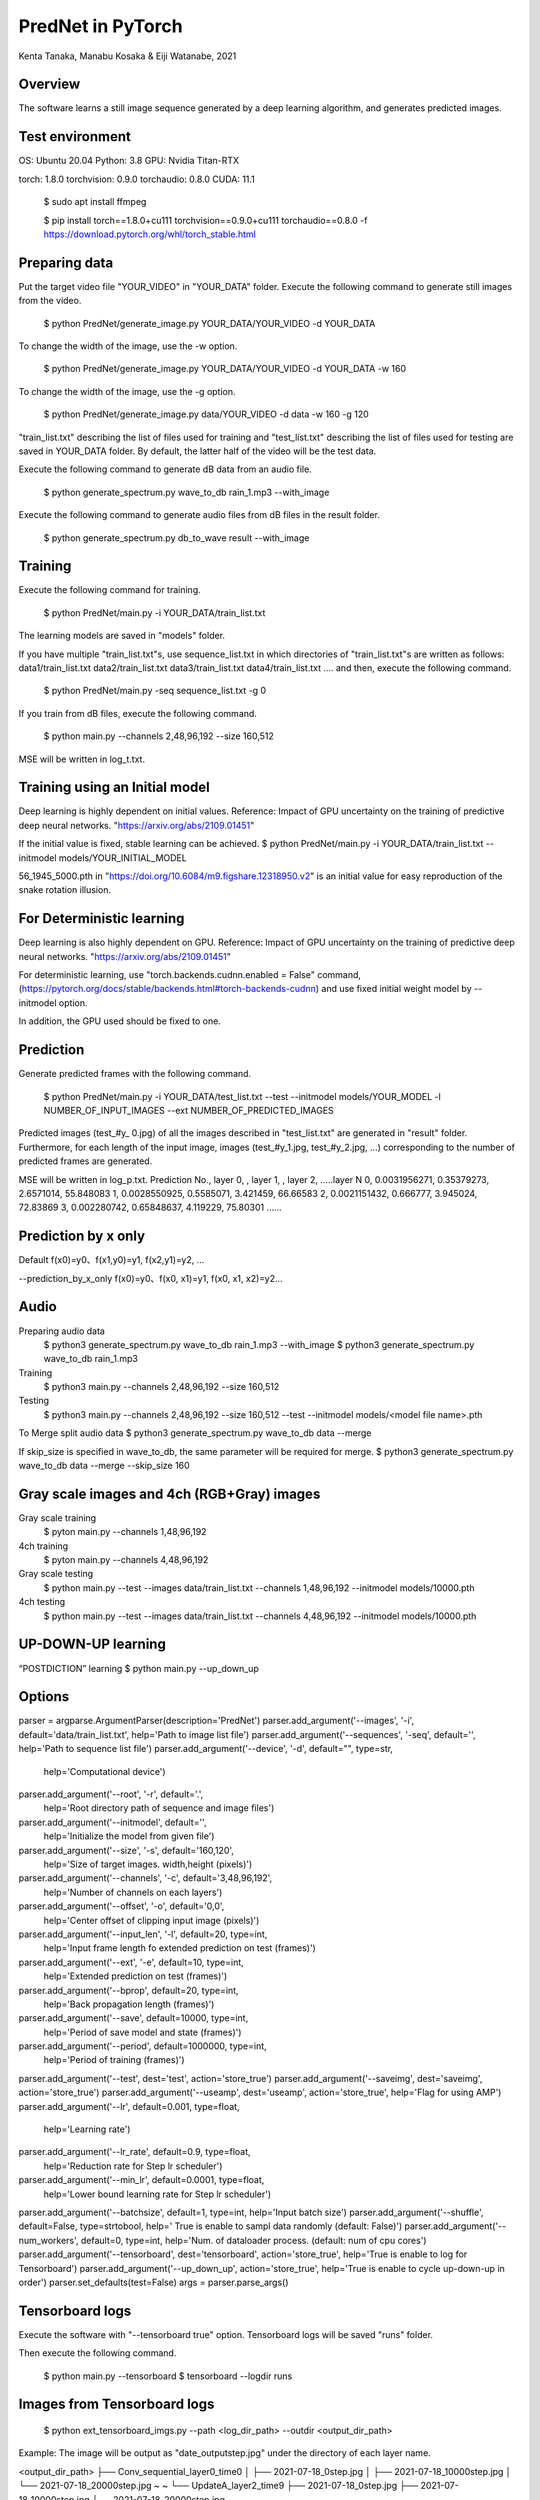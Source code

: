 PredNet in PyTorch
================================
Kenta Tanaka, Manabu Kosaka & Eiji Watanabe, 2021



================================
Overview
================================
The software learns a still image sequence generated by a deep learning algorithm, and generates predicted images.



================================
Test environment
================================
OS: Ubuntu 20.04
Python: 3.8
GPU: Nvidia Titan-RTX

torch: 1.8.0
torchvision: 0.9.0
torchaudio: 0.8.0
CUDA: 11.1


 $ sudo apt install ffmpeg

 $ pip install torch==1.8.0+cu111 torchvision==0.9.0+cu111 torchaudio==0.8.0 -f https://download.pytorch.org/whl/torch_stable.html



================================
Preparing data
================================
Put the target video file "YOUR_VIDEO" in "YOUR_DATA" folder.
Execute the following command to generate still images from the video.

 $ python PredNet/generate_image.py YOUR_DATA/YOUR_VIDEO -d YOUR_DATA

To change the width of the image, use the -w option.

 $ python PredNet/generate_image.py YOUR_DATA/YOUR_VIDEO -d YOUR_DATA -w 160

To change the width of the image, use the -g option.

 $ python PredNet/generate_image.py data/YOUR_VIDEO -d data -w 160 -g 120

"train_list.txt" describing the list of files used for training
and "test_list.txt" describing the list of files used for testing are saved in YOUR_DATA folder.
By default, the latter half of the video will be the test data.

Execute the following command to generate dB data from an audio file.

 $ python generate_spectrum.py wave_to_db rain_1.mp3 --with_image

Execute the following command to generate audio files from dB files in the result folder.

 $ python generate_spectrum.py db_to_wave result --with_image



================================
Training
================================
Execute the following command for training.

 $ python PredNet/main.py -i YOUR_DATA/train_list.txt


The learning models are saved in "models" folder.


If you have multiple "train_list.txt"s,
use sequence_list.txt in which directories of "train_list.txt"s are written as follows:
data1/train_list.txt
data2/train_list.txt
data3/train_list.txt
data4/train_list.txt
....
and then, execute the following command.

 $ python PredNet/main.py -seq sequence_list.txt -g 0


If you train from dB files, execute the following command.

 $ python main.py --channels 2,48,96,192 --size 160,512

MSE will be written in log_t.txt.



================================
Training using an Initial model
================================
Deep learning is highly dependent on initial values.
Reference:
Impact of GPU uncertainty on the training of predictive deep neural networks.
"https://arxiv.org/abs/2109.01451"

If the initial value is fixed, stable learning can be achieved.
$ python PredNet/main.py -i YOUR_DATA/train_list.txt --initmodel models/YOUR_INITIAL_MODEL

56_1945_5000.pth
in "https://doi.org/10.6084/m9.figshare.12318950.v2"
is an initial value for easy reproduction of the snake rotation illusion.



================================
For Deterministic learning
================================
Deep learning is also highly dependent on GPU.
Reference:
Impact of GPU uncertainty on the training of predictive deep neural networks.
"https://arxiv.org/abs/2109.01451"

For deterministic learning, use
"torch.backends.cudnn.enabled = False" command,
(https://pytorch.org/docs/stable/backends.html#torch-backends-cudnn)
and use fixed initial weight model by --initmodel option.

In addition, the GPU used should be fixed to one.



================================
Prediction
================================
Generate predicted frames with the following command.

 $ python PredNet/main.py -i YOUR_DATA/test_list.txt --test --initmodel models/YOUR_MODEL -l NUMBER_OF_INPUT_IMAGES --ext NUMBER_OF_PREDICTED_IMAGES

Predicted images (test_#y_ 0.jpg) of all the images described in "test_list.txt" are generated in "result" folder.
Furthermore, for each length of the input image, images (test_#y_1.jpg, test_#y_2.jpg, ...) corresponding to the number of predicted frames are generated.


MSE will be written in log_p.txt.
Prediction No., layer 0, , layer 1, , layer 2, …..layer N
0, 0.0031956271, 0.35379273, 2.6571014, 55.848083
1, 0.0028550925, 0.5585071, 3.421459, 66.66583
2, 0.0021151432, 0.666777, 3.945024, 72.83869
3, 0.002280742, 0.65848637, 4.119229, 75.80301
…...



================================
Prediction by x only
================================
Default
f(x0)=y0、f(x1,y0)=y1, f(x2,y1)=y2, …

--prediction_by_x_only
f(x0)=y0、f(x0, x1)=y1, f(x0, x1, x2)=y2...



================================
Audio
================================
Preparing audio data
 $ python3 generate_spectrum.py wave_to_db rain_1.mp3 --with_image
 $ python3 generate_spectrum.py wave_to_db rain_1.mp3

Training
 $ python3 main.py --channels 2,48,96,192 --size 160,512

Testing
 $ python3 main.py --channels 2,48,96,192 --size 160,512 --test --initmodel models/<model file name>.pth

To Merge split audio data 
$ python3 generate_spectrum.py wave_to_db data --merge

If skip_size is specified in wave_to_db, the same parameter will be required for merge.
$ python3 generate_spectrum.py wave_to_db data --merge --skip_size 160



================================
Gray scale images and 4ch (RGB+Gray) images
================================
Gray scale training
 $ pyton main.py --channels 1,48,96,192
4ch training
 $ pyton main.py --channels 4,48,96,192
 
Gray scale testing
 $ python main.py --test --images data/train_list.txt --channels 1,48,96,192 --initmodel models/10000.pth
4ch testing
 $ python main.py --test --images data/train_list.txt --channels 4,48,96,192 --initmodel models/10000.pth



================================
UP-DOWN-UP learning
================================
“POSTDICTION” learning
$ python main.py --up_down_up



================================
Options
================================

parser = argparse.ArgumentParser(description='PredNet')
parser.add_argument('--images', '-i', default='data/train_list.txt', help='Path to image list file')
parser.add_argument('--sequences', '-seq', default='', help='Path to sequence list file')
parser.add_argument('--device', '-d', default="", type=str,
                    help='Computational device')
parser.add_argument('--root', '-r', default='.',
                    help='Root directory path of sequence and image files')
parser.add_argument('--initmodel', default='',
                    help='Initialize the model from given file')
parser.add_argument('--size', '-s', default='160,120',
                    help='Size of target images. width,height (pixels)')
parser.add_argument('--channels', '-c', default='3,48,96,192',
                    help='Number of channels on each layers')
parser.add_argument('--offset', '-o', default='0,0',
                    help='Center offset of clipping input image (pixels)')
parser.add_argument('--input_len', '-l', default=20, type=int,
                    help='Input frame length fo extended prediction on test (frames)')
parser.add_argument('--ext', '-e', default=10, type=int,
                    help='Extended prediction on test (frames)')
parser.add_argument('--bprop', default=20, type=int,
                    help='Back propagation length (frames)')
parser.add_argument('--save', default=10000, type=int,
                    help='Period of save model and state (frames)')
parser.add_argument('--period', default=1000000, type=int,
                    help='Period of training (frames)')
parser.add_argument('--test', dest='test', action='store_true')
parser.add_argument('--saveimg', dest='saveimg', action='store_true')
parser.add_argument('--useamp', dest='useamp', action='store_true', help='Flag for using AMP')
parser.add_argument('--lr', default=0.001, type=float,
                    help='Learning rate')
parser.add_argument('--lr_rate', default=0.9, type=float,
                    help='Reduction rate for Step lr scheduler')
parser.add_argument('--min_lr', default=0.0001, type=float,
                    help='Lower bound learning rate for Step lr scheduler')
parser.add_argument('--batchsize', default=1, type=int, help='Input batch size')
parser.add_argument('--shuffle', default=False, type=strtobool, help=' True is enable to sampl data randomly (default: False)')
parser.add_argument('--num_workers', default=0, type=int, help='Num. of dataloader process. (default: num of cpu cores')
parser.add_argument('--tensorboard', dest='tensorboard', action='store_true', help='True is enable to log for Tensorboard')
parser.add_argument('--up_down_up', action='store_true', help='True is enable to cycle up-down-up in order')
parser.set_defaults(test=False)
args = parser.parse_args()



================================
Tensorboard logs
================================
Execute the software with "--tensorboard true" option.
Tensorboard logs will be saved "runs" folder.

Then execute the following command.

 $ python main.py --tensorboard
 $ tensorboard --logdir runs



================================
Images from Tensorboard logs
================================
 $ python ext_tensorboard_imgs.py --path <log_dir_path> --outdir <output_dir_path>

Example:
The image will be output as "date_outputstep.jpg" under the directory of each layer name.

<output_dir_path>
├── Conv_sequential_layer0_time0
│   ├── 2021-07-18_0step.jpg
│   ├── 2021-07-18_10000step.jpg
│   └── 2021-07-18_20000step.jpg
~
~
└── UpdateA_layer2_time9
├── 2021-07-18_0step.jpg
├── 2021-07-18_10000step.jpg
└── 2021-07-18_20000step.jpg



================================
From pth to csv, From csv to pth
================================
from pth to csv

 $ python csv_serializer.py pth_to_csv <path to pth file> -dir <csv_directory>

Sample Code;

 $ python3 csv_serializer.py pth_to_csv model_x.pth -dir model_x_folder

from csv to pth

 $ python3 csv_serializer.py csv_to_pth <output_directory> -dir <csv_directory>

Sample Code;

 $ python3 csv_serializer.py csv_to_pth model_x -dir model_x_folder



================================
image_crop_walker (virtual eye motion)
================================
 $ python3 image_crop_walker.py lena_color.jpg

You can create small sequentially numbered images from large images by random walk. The number of images to be created can be changed with the num_steps option.



================================
Reference
================================
"https://coxlab.github.io/prednet/" [Original PredNet]
"https://github.com/quadjr/PredNet" [Implemented by chainer]
"https://github.com/leido/pytorch-prednet" [Implemented by torch]



================================
Application to the study of the visual system
================================
Illusory Motion Reproduced by Deep Neural Networks Trained for Prediction
https://doi.org/10.3389/fpsyg.2018.00345

